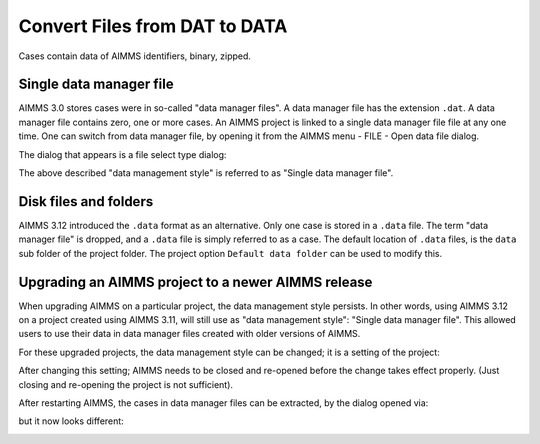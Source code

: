 Convert Files from DAT to DATA
======================================
.. meta::
    :description: How to convert a data manager file to a case file.
    :keywords: dat, data, data manager, case

Cases contain data of AIMMS identifiers, binary, zipped. 

Single data manager file
------------------------

AIMMS 3.0 stores cases were in so-called "data manager files".  
A data manager file has the extension ``.dat``. 
A data manager file contains zero, one or more cases.
An AIMMS project is linked to a single data manager file file at any one time.   
One can switch from data manager file, by opening it from the AIMMS menu - FILE - Open data file dialog.

.. image:: images/OpeningDataFile.png
    :align: center

The dialog that appears is a file select type dialog:

.. image:: images/FileSelectForData.png
    :align: center



The above described "data management style" is referred to as "Single data manager file".

Disk files and folders
----------------------

AIMMS 3.12 introduced the ``.data`` format as an alternative. 
Only one case is stored in a ``.data`` file. 
The term "data manager file" is dropped, and a ``.data`` file is simply referred to as a case.
The default location of ``.data`` files, is the ``data`` sub folder of the project folder. 
The project option ``Default data folder`` can be used to modify this. 

Upgrading an AIMMS project to a newer AIMMS release
---------------------------------------------------

When upgrading AIMMS on a particular project, the data management style persists. 
In other words, using AIMMS 3.12 on a project created using AIMMS 3.11, will still use as "data management style": "Single data manager file". 
This allowed users to use their data in data manager files created with older versions of AIMMS.

For these upgraded projects, the data management style can be changed; it is a setting of the project:

.. image:: images/SwitchDataManagementStyle.png
    :align: center

After changing this setting; AIMMS needs to be closed and re-opened before the change takes effect properly. (Just closing and re-opening the project is not sufficient).

After restarting AIMMS, the cases in data manager files can be extracted, by the dialog opened via:

.. image:: images/OpeningDataFile.png
    :align: center

but it now looks different:

.. image:: images/ConvertingDatToData.png
    :align: center


